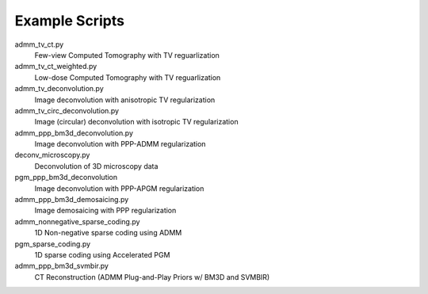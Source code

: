 Example Scripts
---------------

admm_tv_ct.py
    Few-view Computed Tomography with TV reguarlization

admm_tv_ct_weighted.py
    Low-dose Computed Tomography with TV reguarlization

admm_tv_deconvolution.py
    Image deconvolution with anisotropic TV regularization

admm_tv_circ_deconvolution.py
    Image (circular) deconvolution with isotropic TV regularization

admm_ppp_bm3d_deconvolution.py
    Image deconvolution with PPP-ADMM regularization

deconv_microscopy.py
    Deconvolution of 3D microscopy data

pgm_ppp_bm3d_deconvolution
    Image deconvolution with PPP-APGM regularization

admm_ppp_bm3d_demosaicing.py
    Image demosaicing with PPP regularization

admm_nonnegative_sparse_coding.py
    1D Non-negative sparse coding using ADMM

pgm_sparse_coding.py
    1D sparse coding using Accelerated PGM

admm_ppp_bm3d_svmbir.py
    CT Reconstruction (ADMM Plug-and-Play Priors w/ BM3D and SVMBIR)
